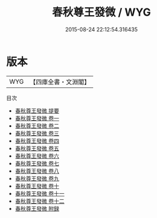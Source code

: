#+TITLE: 春秋尊王發微 / WYG
#+DATE: 2015-08-24 22:12:54.316435
* 版本
 |       WYG|【四庫全書・文淵閣】|
目次
 - [[file:KR1e0018_000.txt::000-1a][春秋尊王發微 提要]]
 - [[file:KR1e0018_001.txt::001-1a][春秋尊王發微 卷一]]
 - [[file:KR1e0018_002.txt::002-1a][春秋尊王發微 卷二]]
 - [[file:KR1e0018_003.txt::003-1a][春秋尊王發微 卷三]]
 - [[file:KR1e0018_004.txt::004-1a][春秋尊王發微 卷四]]
 - [[file:KR1e0018_005.txt::005-1a][春秋尊王發微 卷五]]
 - [[file:KR1e0018_006.txt::006-1a][春秋尊王發微 卷六]]
 - [[file:KR1e0018_007.txt::007-1a][春秋尊王發微 卷七]]
 - [[file:KR1e0018_008.txt::008-1a][春秋尊王發微 卷八]]
 - [[file:KR1e0018_009.txt::009-1a][春秋尊王發微 卷九]]
 - [[file:KR1e0018_010.txt::010-1a][春秋尊王發微 卷十]]
 - [[file:KR1e0018_011.txt::011-1a][春秋尊王發微 卷十一]]
 - [[file:KR1e0018_012.txt::012-1a][春秋尊王發微 卷十二]]
 - [[file:KR1e0018_013.txt::013-1a][春秋尊王發微 附録]]
